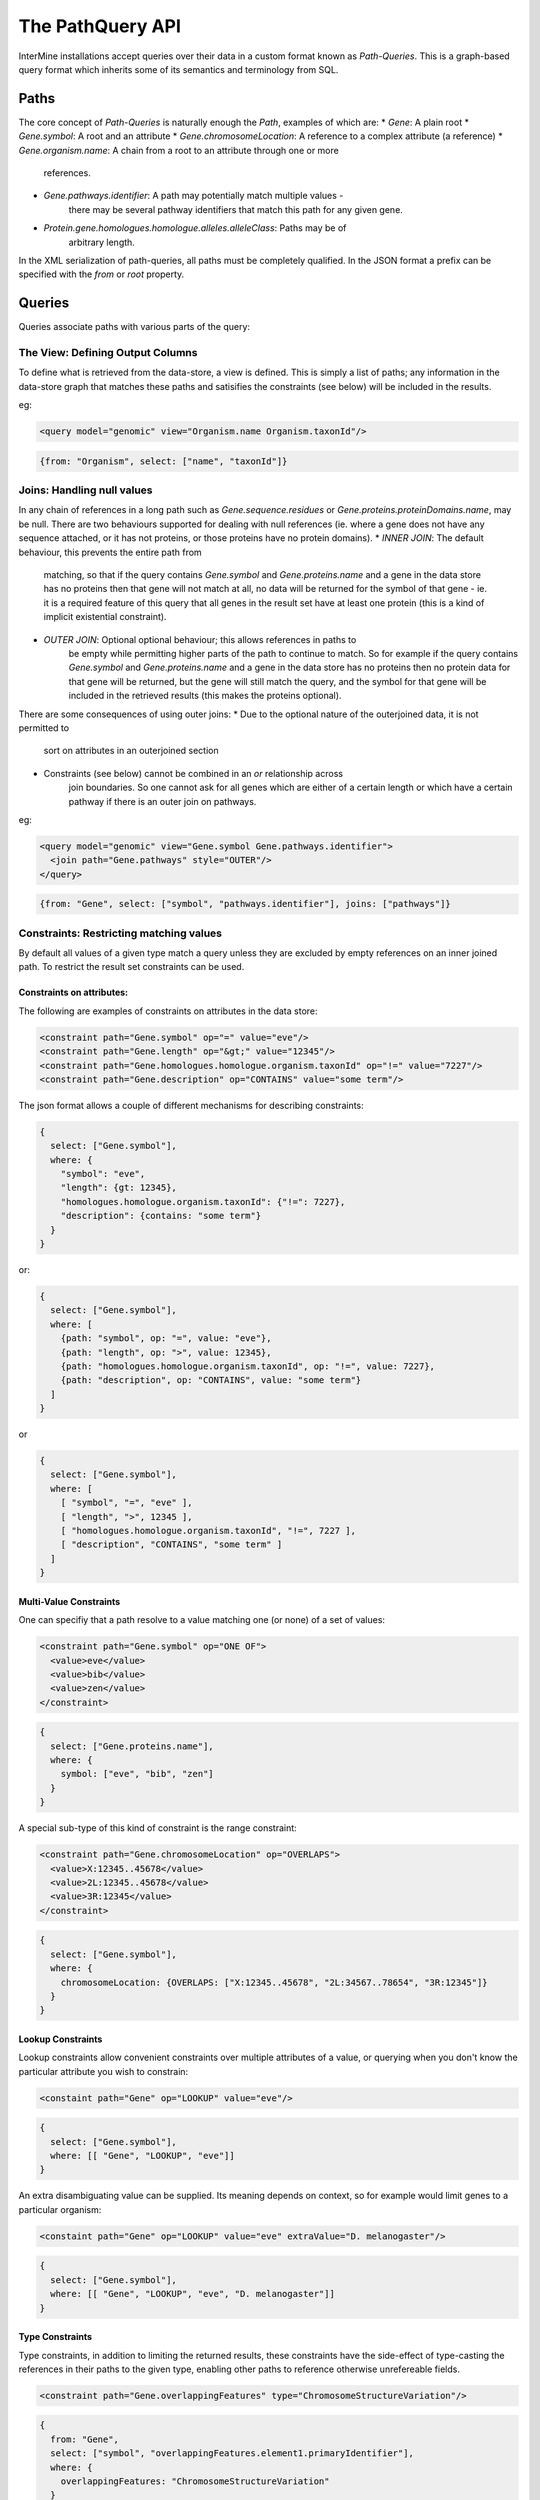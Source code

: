 The PathQuery API
==================

InterMine installations accept queries over their data in a custom format
known as *Path-Queries*. This is a graph-based query format which inherits some
of its semantics and terminology from SQL.

Paths
------

The core concept of *Path-Queries* is naturally enough the *Path*, examples of
which are:
* `Gene`: A plain root
* `Gene.symbol`: A root and an attribute
* `Gene.chromosomeLocation`: A reference to a complex attribute (a reference)
* `Gene.organism.name`: A chain from a root to an attribute through one or more
   references.
* `Gene.pathways.identifier`: A path may potentially match multiple values -
   there may be several pathway identifiers that match this path for any given
   gene.
* `Protein.gene.homologues.homologue.alleles.alleleClass`: Paths may be of
   arbitrary length.

In the XML serialization of path-queries, all paths must be completely
qualified. In the JSON format a prefix can be specified with the `from` or
`root` property.

Queries
--------

Queries associate paths with various parts of the query:

The View: Defining Output Columns
~~~~~~~~~~~~~~~~~~~~~~~~~~~~~~~~~~~

To define what is retrieved from the data-store, a view is defined. This is
simply a list of paths; any information in the data-store graph that matches
these paths and satisifies the constraints (see below) will be included in the
results.

eg:

.. code-block:: xml

  <query model="genomic" view="Organism.name Organism.taxonId"/>

.. code-block:: json

  {from: "Organism", select: ["name", "taxonId"]}

Joins: Handling null values
~~~~~~~~~~~~~~~~~~~~~~~~~~~~~~~~~~~~~~~~

In any chain of references in a long path such as
`Gene.sequence.residues` or `Gene.proteins.proteinDomains.name`, may be
null. There are two behaviours supported for dealing with null references
(ie. where a gene does not have any sequence attached, or it has not proteins,
or those proteins have no protein domains).
* `INNER JOIN`: The default behaviour, this prevents the entire path from
   matching, so that if the query contains `Gene.symbol` and
   `Gene.proteins.name` and a gene in the data store has no proteins then that
   gene will not match at all, no data will be returned for the symbol of that
   gene - ie. it is a required feature of this query that all genes in the
   result set have at least one protein (this is a kind of implicit existential
   constraint).
* `OUTER JOIN`: Optional optional behaviour; this allows references in paths to
   be empty while permitting higher parts of the path to continue to match. So
   for example if the query contains `Gene.symbol` and
   `Gene.proteins.name` and a gene in the data store has no proteins then no
   protein data for that gene will be returned, but the gene will still match
   the query, and the symbol for that gene will be included in the retrieved
   results (this makes the proteins optional).

There are some consequences of using outer joins:
* Due to the optional nature of the outerjoined data, it is not permitted to
   sort on attributes in an outerjoined section
* Constraints (see below) cannot be combined in an `or` relationship across
   join boundaries. So one cannot ask for all genes which are either of a
   certain length or which have a certain pathway if there is an outer join on
   pathways.

eg:

.. code-block:: xml

  <query model="genomic" view="Gene.symbol Gene.pathways.identifier">
    <join path="Gene.pathways" style="OUTER"/>
  </query>

.. code-block:: json

  {from: "Gene", select: ["symbol", "pathways.identifier"], joins: ["pathways"]}

Constraints: Restricting matching values
~~~~~~~~~~~~~~~~~~~~~~~~~~~~~~~~~~~~~~~~~~~~~~~~~~

By default all values of a given type match a query unless they are excluded by
empty references on an inner joined path. To restrict the result set constraints
can be used.

Constraints on attributes:
##########################

The following are examples of constraints on attributes in the data store:

.. code-block:: xml

  <constraint path="Gene.symbol" op="=" value="eve"/>
  <constraint path="Gene.length" op="&gt;" value="12345"/>
  <constraint path="Gene.homologues.homologue.organism.taxonId" op="!=" value="7227"/>
  <constraint path="Gene.description" op="CONTAINS" value="some term"/>

The json format allows a couple of different mechanisms for describing
constraints:

.. code-block:: json

  {
    select: ["Gene.symbol"],
    where: {
      "symbol": "eve",
      "length": {gt: 12345},
      "homologues.homologue.organism.taxonId": {"!=": 7227},
      "description": {contains: "some term"}
    }
  }

or:

.. code-block:: json

  {
    select: ["Gene.symbol"],
    where: [
      {path: "symbol", op: "=", value: "eve"},
      {path: "length", op: ">", value: 12345},
      {path: "homologues.homologue.organism.taxonId", op: "!=", value: 7227},
      {path: "description", op: "CONTAINS", value: "some term"}
    ]
  }

or

.. code-block:: json

  {
    select: ["Gene.symbol"],
    where: [
      [ "symbol", "=", "eve" ],
      [ "length", ">", 12345 ],
      [ "homologues.homologue.organism.taxonId", "!=", 7227 ],
      [ "description", "CONTAINS", "some term" ]
    ]
  }

Multi-Value Constraints
#########################

One can specifiy that a path resolve to a value matching one (or none) of a set
of values:

.. code-block:: xml

  <constraint path="Gene.symbol" op="ONE OF">
    <value>eve</value>
    <value>bib</value>
    <value>zen</value>
  </constraint>

.. code-block:: json

  {
    select: ["Gene.proteins.name"],
    where: {
      symbol: ["eve", "bib", "zen"]
    }
  }

A special sub-type of this kind of constraint is the range constraint:

.. code-block:: xml

  <constraint path="Gene.chromosomeLocation" op="OVERLAPS">
    <value>X:12345..45678</value>
    <value>2L:12345..45678</value>
    <value>3R:12345</value>
  </constraint>

.. code-block:: json

  {
    select: ["Gene.symbol"],
    where: {
      chromosomeLocation: {OVERLAPS: ["X:12345..45678", "2L:34567..78654", "3R:12345"]}
    }
  }

Lookup Constraints
###################

Lookup constraints allow convenient constraints over multiple attributes of a
value, or querying when you don't know the particular attribute you wish to
constrain:

.. code-block:: xml

  <constaint path="Gene" op="LOOKUP" value="eve"/>

.. code-block:: json

  {
    select: ["Gene.symbol"],
    where: [[ "Gene", "LOOKUP", "eve"]]
  }

An extra disambiguating value can be supplied. Its meaning depends on context,
so for example would limit genes to a particular organism:

.. code-block:: xml

  <constaint path="Gene" op="LOOKUP" value="eve" extraValue="D. melanogaster"/>

.. code-block:: json

  {
    select: ["Gene.symbol"],
    where: [[ "Gene", "LOOKUP", "eve", "D. melanogaster"]]
  }

Type Constraints
#################

Type constraints, in addition to limiting the returned results, these
constraints have the side-effect of type-casting the references in their paths
to the given type, enabling other paths to reference otherwise unrefereable
fields.

.. code-block:: xml

  <constraint path="Gene.overlappingFeatures" type="ChromosomeStructureVariation"/>

.. code-block:: json

  {
    from: "Gene",
    select: ["symbol", "overlappingFeatures.element1.primaryIdentifier"],
    where: {
      overlappingFeatures: "ChromosomeStructureVariation"
    }
  }

Sort Order
------------

The order of the results can be determined through the sort order:

.. code-block:: xml

  <query model="genomic" view="Gene.symbol" sortOrder="Gene.length DESC Gene.name ASC"/>

.. code-block:: json

  {select: ["Gene.symbol"], sortOrder: [["length", "DESC"], ["name", "ASC"]]}

